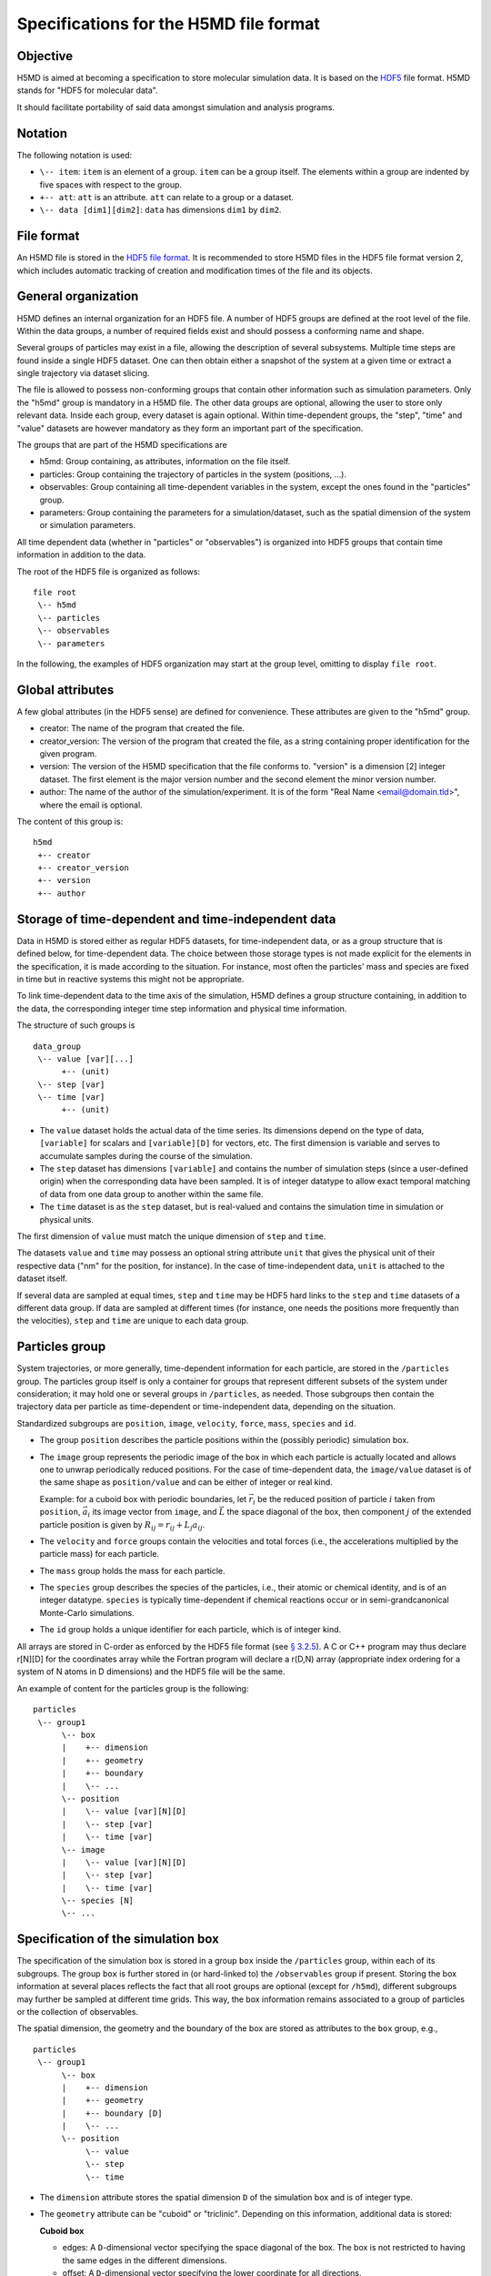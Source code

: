 .. Copyright © 2011-2013 Pierre de Buyl, Peter Colberg and Felix Höfling
   
   This file is part of H5MD.
   
   H5MD is free software: you can redistribute it and/or modify
   it under the terms of the GNU General Public License as published by
   the Free Software Foundation, either version 3 of the License, or
   (at your option) any later version.
   
   H5MD is distributed in the hope that it will be useful,
   but WITHOUT ANY WARRANTY; without even the implied warranty of
   MERCHANTABILITY or FITNESS FOR A PARTICULAR PURPOSE.  See the
   GNU General Public License for more details.
   
   You should have received a copy of the GNU General Public License
   along with H5MD.  If not, see <http://www.gnu.org/licenses/>.

Specifications for the H5MD file format
=======================================

Objective
---------

H5MD is aimed at becoming a specification to store molecular simulation data.
It is based on the `HDF5 <http://www.hdfgroup.org/HDF5/>`_ file format. H5MD
stands for "HDF5 for molecular data".

It should facilitate portability of said data amongst simulation and analysis
programs.

Notation
--------

The following notation is used:

* ``\-- item``: ``item`` is an element of a group. ``item`` can be a group
  itself. The elements within a group are indented by five spaces with respect
  to the group.
* ``+-- att``: ``att`` is an attribute. ``att`` can relate to a group or a
  dataset.
* ``\-- data [dim1][dim2]``: ``data`` has dimensions ``dim1`` by ``dim2``.

File format
-----------

An H5MD file is stored in the `HDF5 file format`_.
It is recommended to store H5MD files in the HDF5 file format version 2,
which includes automatic tracking of creation and modification times
of the file and its objects.

.. _HDF5 file format: http://www.hdfgroup.org/HDF5/doc/H5.format.html

General organization
--------------------

H5MD defines an internal organization for an HDF5 file. A number of HDF5 groups
are defined at the root level of the file. Within the data groups, a number of
required fields exist and should possess a conforming name and shape.

Several groups of particles may exist in a file, allowing the description of several
subsystems. Multiple time steps are found inside a single HDF5 dataset. One can then
obtain either a snapshot of the system at a given time or extract a single
trajectory via dataset slicing.

The file is allowed to possess non-conforming groups that contain other
information such as simulation parameters. Only the "h5md" group is mandatory in
a H5MD file. The other data groups are optional, allowing the user to store only
relevant data. Inside each group, every dataset is again optional. Within
time-dependent groups, the "step", "time" and "value" datasets are however
mandatory as they form an important part of the specification.

The groups that are part of the H5MD specifications are

* h5md: Group containing, as attributes, information on the file itself.
* particles: Group containing the trajectory of particles in the system (positions, ...).
* observables: Group containing all time-dependent variables in the system,
  except the ones found in the "particles" group.
* parameters: Group containing the parameters for a simulation/dataset, such as
  the spatial dimension of the system or simulation parameters.

All time dependent data (whether in "particles" or "observables") is organized
into HDF5 groups that contain time information in addition to the data.

The root of the HDF5 file is organized as follows::

    file root
     \-- h5md
     \-- particles
     \-- observables
     \-- parameters

In the following, the examples of HDF5 organization may start at the group
level, omitting to display ``file root``.

Global attributes
-----------------

A few global attributes (in the HDF5 sense) are defined for convenience. These attributes are given
to the "h5md" group.

* creator: The name of the program that created the file.
* creator_version: The version of the program that created the file, as a string
  containing proper identification for the given program.
* version: The version of the H5MD specification that the file conforms
  to. "version" is a dimension \[2\] integer dataset. The first element is the
  major version number and the second element the minor version number.
* author: The name of the author of the simulation/experiment. It is of the
  form "Real Name <email@domain.tld>", where the email is optional.

The content of this group is::

    h5md
     +-- creator
     +-- creator_version
     +-- version
     +-- author


Storage of time-dependent and time-independent data
---------------------------------------------------

Data in H5MD is stored either as regular HDF5 datasets, for time-independent
data, or as a group structure that is defined below, for time-dependent data.
The choice between those storage types is not made explicit for the elements in
the specification, it is made according to the situation. For instance, most
often the particles' mass and species are fixed in time but in reactive systems
this might not be appropriate.

To link time-dependent data to the time axis of the simulation, H5MD defines a
group structure containing, in addition to the data, the corresponding integer
time step information and physical time information.

The structure of such groups is ::

    data_group
     \-- value [var][...]
          +-- (unit)
     \-- step [var]
     \-- time [var]
          +-- (unit)

* The ``value`` dataset holds the actual data of the time series. Its
  dimensions depend on the type of data, ``[variable]`` for scalars and
  ``[variable][D]`` for vectors, etc.  The first dimension is variable and
  serves to accumulate samples during the course of the simulation.

* The ``step`` dataset has dimensions ``[variable]`` and contains the number of
  simulation steps (since a user-defined origin) when the corresponding data
  have been sampled. It is of integer datatype to allow exact temporal matching
  of data from one data group to another within the same file.

* The ``time`` dataset is as the ``step`` dataset, but is real-valued and
  contains the simulation time in simulation or physical units.

The first dimension of ``value`` must match the unique dimension of ``step``
and ``time``.

The datasets ``value`` and ``time`` may possess an optional string attribute
``unit`` that gives the physical unit of their respective data ("nm" for the
position, for instance). In the case of time-independent data, ``unit`` is
attached to the dataset itself.

If several data are sampled at equal times, ``step`` and ``time`` may be HDF5
hard links to the ``step`` and ``time`` datasets of a different data group. If
data are sampled at different times (for instance, one needs the positions more
frequently than the velocities), ``step`` and ``time`` are unique to each data
group.


Particles group
---------------

System trajectories, or more generally, time-dependent information for each
particle, are stored in the ``/particles`` group. The particles group itself
is only a container for groups that represent different subsets of the system
under consideration; it may hold one or several groups in ``/particles``, as
needed. Those subgroups then contain the trajectory data per particle as
time-dependent or time-independent data, depending on the situation.

Standardized subgroups are ``position``, ``image``, ``velocity``, ``force``,
``mass``, ``species`` and ``id``.

* The group ``position`` describes the particle positions within the (possibly
  periodic) simulation box.

* The ``image`` group represents the periodic image of the box in which each
  particle is actually located and allows one to unwrap periodically reduced
  positions. For the case of time-dependent data, the ``image/value`` dataset is
  of the same shape as ``position/value`` and can be either of integer or real
  kind.

  Example: for a cuboid box with periodic boundaries, let :math:`\vec r_i` be
  the reduced position of particle :math:`i` taken from ``position``,
  :math:`\vec a_i` its image vector from ``image``, and :math:`\vec L` the
  space diagonal of the box, then component :math:`j` of the extended particle
  position is given by :math:`R_{ij} = r_{ij} + L_j a_{ij}`.

* The ``velocity`` and ``force`` groups contain the velocities and total forces
  (i.e., the accelerations multiplied by the particle mass) for each particle.

* The ``mass`` group holds the mass for each particle.

* The ``species`` group describes the species of the particles, i.e., their
  atomic or chemical identity, and is of an integer datatype. ``species`` is
  typically time-dependent if chemical reactions occur or in semi-grandcanonical
  Monte-Carlo simulations.

* The ``id`` group holds a unique identifier for each particle, which is of
  integer kind.

All arrays are stored in C-order as enforced by the HDF5 file format (see `§
3.2.5 <http://www.hdfgroup.org/HDF5/doc/UG/12_Dataspaces.html#ProgModel>`_). A C
or C++ program may thus declare r\[N\]\[D\] for the coordinates array while the
Fortran program will declare a r(D,N) array (appropriate index ordering for a
system of N atoms in D dimensions) and the HDF5 file will be the same.

An example of content for the particles group is the following::

    particles
     \-- group1
          \-- box
          |    +-- dimension
          |    +-- geometry
          |    +-- boundary
          |    \-- ...
          \-- position
          |    \-- value [var][N][D]
          |    \-- step [var]
          |    \-- time [var]
          \-- image
          |    \-- value [var][N][D]
          |    \-- step [var]
          |    \-- time [var]
          \-- species [N]
          \-- ...


Specification of the simulation box
-----------------------------------

The specification of the simulation box is stored in a group ``box`` inside the
``/particles`` group, within each of its subgroups. The group ``box`` is
further stored in (or hard-linked to) the ``/observables`` group if present.
Storing the box information at several places reflects the fact that all root
groups are optional (except for ``/h5md``), different subgroups may further be
sampled at different time grids. This way, the box information remains
associated to a group of particles or the collection of observables.

The spatial dimension, the geometry and the boundary of the box are stored as
attributes to the ``box`` group, e.g., ::

    particles
     \-- group1
          \-- box
          |    +-- dimension
          |    +-- geometry
          |    +-- boundary [D]
          |    \-- ...
          \-- position
               \-- value
               \-- step
               \-- time

* The ``dimension`` attribute stores the spatial dimension ``D`` of the
  simulation box and is of integer type.

* The ``geometry`` attribute can be "cuboid" or "triclinic". Depending on this
  information, additional data is stored:

  **Cuboid box**

  + edges: A ``D``-dimensional vector specifying the space diagonal of the
    box. The box is not restricted to having the same edges in the different
    dimensions.

  + offset: A ``D``-dimensional vector specifying the lower coordinate
    for all directions.

  **Triclinic box**

  + edges: A ``D`` × ``D`` matrix with the rows specifying the edge vectors
    of the box.

  + offset: A ``D``-dimensional vector specifying the lower coordinate
    for all directions.

* The ``boundary`` attribute is a vector of length ``D`` that specifies the
  boundary of the box in each dimension. The elements of ``boundary`` can be
  either "periodic" or "nonperiodic".

Time dependence
^^^^^^^^^^^^^^^

If the simulation box is fixed in time, ``edges`` and ``offset`` are stored as
attributes of the ``box`` group for all box kinds. Else, ``edges`` and
``offset`` are stored as datasets following the ``value``, ``step``, ``time``
organization.  A specific requirement for ``box`` groups inside ``/particles``
is that the ``step`` and ``time`` datasets must match exactly those of the
corresponding ``position`` datasets; this may be accomplished by hard linking
in the HDF5 sense.

Examples:

* A cuboid box that changes in time would appear as ::

    particles
     \-- group1
          \-- box
               +-- dimension
               +-- geometry
               +-- boundary
               \-- edges
                    \-- value [var][D]
                    \-- step [var]
                    \-- time [var]
               \-- offset
                    \-- value [var][D]
                    \-- step [var]
                    \-- time [var]

where ``dimension`` is equal to ``D`` and ``geometry`` is set to "cuboid".

* A fixed-in-time triclinic box would appear as ::

    particles
     \-- group1
          \-- box
               +-- dimension
               +-- geometry
               +-- boundary
               +-- edges [D][D]
               +-- offset [D]

where ``dimension`` is equal to ``D`` and ``geometry`` is set to "triclinic".


Observables group
-----------------

Macroscopic observables, or more generally, averages over many particles, are
stored as time series in the root group ``/observables``.  Observables
representing only a subset of the particles may be stored in appropriate
subgroups similarly to the ``/particles`` tree.  Each observable is stored as
a group obeying the ``value``, ``step``, ``time`` organization outlined above.
The shape of ``value`` depends on the tensor rank of the observable prepended
by a ``[variable]`` dimension allowing the accumulation of samples during the
course of time. For scalar observables, ``value`` has the shape ``[variable]``,
observables representing ``D``-dimensional vectors have shape
``[variable][D]``, and so on.  In addition, each group may carry an optional integer
attribute ``particles`` stating the number of particles involved in the
average.  If this number varies, the attribute is replaced by a dataset
``particles`` of ``[variable]`` dimension.

The following names should be obeyed for the corresponding observables:

* total_energy
* potential_energy
* kinetic_energy
* pressure
* temperature

Note that "temperature" refers to the instantaneous temperature as obtained
from the kinetic energy, not to the thermodynamic quantity.

The content of the observables group has the following structure ::

    observables
     \-- box
     |    +-- dimension
     |    +-- geometry
     |    +-- boundary
     |    \-- ...
     \-- obs1
     |    +-- (particles)
     |    \-- value [var]
     |    \-- step [var]
     |    \-- time [var]
     \-- obs2
     |    \-- (particles) [var]
     |    \-- value [var][D]
     |    \-- step [var]
     |    \-- time [var]
     \-- group1
     |    \-- obs3
     |         +-- (particles)
     |         \-- value [var][D][D]
     |         \-- step [var]
     |         \-- time [var]
     \-- ...


Parameters group
----------------

The "parameters" group stores user-defined simulation parameters.

The content of the parameters group is the following::

    parameters
     +-- user_data1
     \-- user_group1
     |    +-- user_data2
     |    \-- ...
     \-- ...

